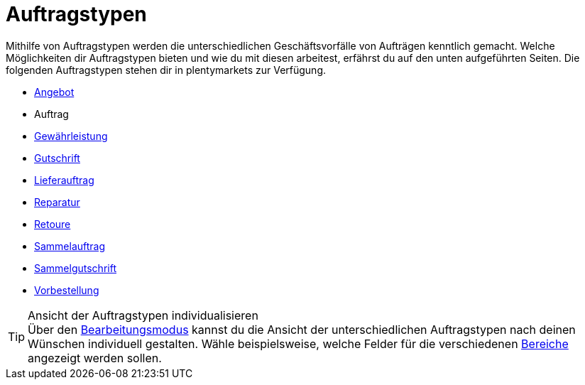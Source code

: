 = Auftragstypen

:keywords: Auftragstypen, Übersicht Auftragstypen
:author: team-order-core

Mithilfe von Auftragstypen werden die unterschiedlichen Geschäftsvorfälle von Aufträgen kenntlich gemacht. Welche Möglichkeiten dir Auftragstypen bieten und wie du mit diesen arbeitest, erfährst du auf den unten aufgeführten Seiten.
Die folgenden Auftragstypen stehen dir in plentymarkets zur Verfügung.

* xref:auftraege:order-type-offer.adoc#[Angebot]
* Auftrag
* xref:auftraege:order-type-warranty.adoc#[Gewährleistung]
* xref:auftraege:order-type-credit-note.adoc#[Gutschrift]
* xref:auftraege:order-type-delivery-order.adoc#[Lieferauftrag]
* xref:auftraege:order-type-repair.adoc#[Reparatur]
* xref:auftraege:order-type-return.adoc#[Retoure]
* xref:auftraege:order-type-multi-order.adoc#[Sammelauftrag]
* xref:auftraege:order-type-multi-order.adoc#generate-multi-credit-note[Sammelgutschrift]
* xref:auftraege:order-type-advance-order.adoc#[Vorbestellung]

[TIP]
.Ansicht der Auftragstypen individualisieren
Über den xref:auftraege:design-order-view.adoc#editing-mode[Bearbeitungsmodus] kannst du die Ansicht der unterschiedlichen Auftragstypen nach deinen Wünschen individuell gestalten. Wähle beispielsweise, welche Felder für die verschiedenen xref:auftraege:working-with-orders.adoc#order-areas[Bereiche] angezeigt werden sollen.
